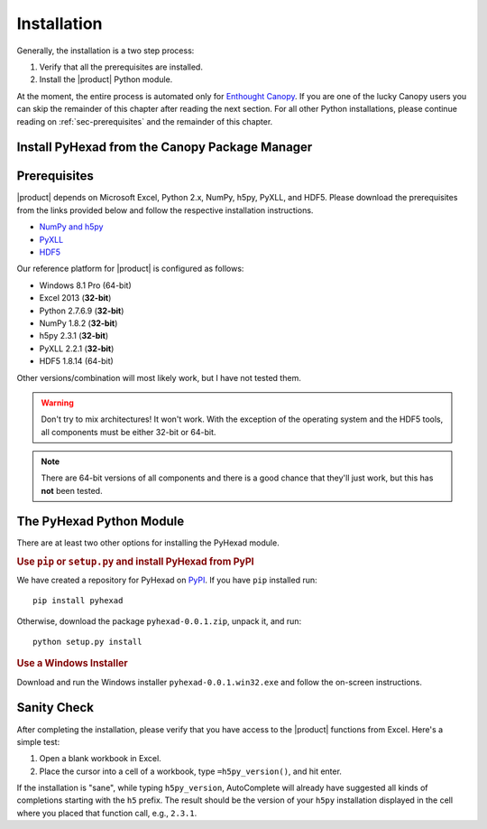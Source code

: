 
Installation
============

Generally, the installation is a two step process:

1. Verify that all the prerequisites are installed.
2. Install the |product| Python module.

At the moment, the entire process is automated only for
`Enthought Canopy <https://enthought.com/products/canopy/>`_.
If you are one of the lucky Canopy users you can skip the
remainder of this chapter after reading the next section.
For all other Python installations, please continue reading on
:ref:`sec-prerequisites` and the remainder of this chapter.

Install PyHexad from the Canopy Package Manager
-----------------------------------------------

.. todo: Didrik will populate this section.


.. _sec-prerequisites:

Prerequisites
-------------

|product| depends on Microsoft Excel, Python 2.x, NumPy, h5py, PyXLL, and HDF5.
Please download the prerequisites from the links provided below and follow
the respective installation instructions.

* `NumPy and h5py <http://www.lfd.uci.edu/~gohlke/pythonlibs/>`_
* `PyXLL <http://pyxll.com/download.html>`_
* `HDF5 <http://www.hdfgroup.org/HDF5/release/obtain5.html>`_

Our reference platform for |product| is configured as follows:

* Windows 8.1 Pro (64-bit)
* Excel 2013 (:strong:`32-bit`)
* Python 2.7.6.9 (:strong:`32-bit`)
* NumPy 1.8.2 (:strong:`32-bit`)
* h5py 2.3.1 (:strong:`32-bit`)
* PyXLL 2.2.1 (:strong:`32-bit`)
* HDF5 1.8.14 (64-bit)

Other versions/combination will most likely work, but I have not tested them.

.. warning::
   Don't try to mix architectures! It won't work. With the exception of the
   operating system and the HDF5 tools, all components must be either
   32-bit or 64-bit.

.. note::
   There are 64-bit versions of all components and there is a good chance
   that they'll just work, but this has **not** been tested.


The PyHexad Python Module
-------------------------

There are at least two other options for installing the PyHexad module.

.. rubric:: Use ``pip`` or ``setup.py`` and install PyHexad from PyPI

We have created a repository for PyHexad on `PyPI <https://pypi.python.org/pypi>`_.
If you have ``pip`` installed run::

  pip install pyhexad

Otherwise, download the package ``pyhexad-0.0.1.zip``, unpack it, and run::

  python setup.py install

.. rubric:: Use a Windows Installer

Download and run the Windows installer ``pyhexad-0.0.1.win32.exe`` and follow the
on-screen instructions.


Sanity Check
------------

After completing the installation, please verify that you have access
to the |product| functions from Excel. Here's a simple test:

1. Open a blank workbook in Excel.
2. Place the cursor into a cell of a workbook, type ``=h5py_version()``, and hit enter.

If the installation is "sane", while typing ``h5py_version``, AutoComplete will
already have suggested all kinds of completions starting with the ``h5`` prefix.
The result should be the version of your ``h5py`` installation displayed in the
cell where you placed that function call, e.g., ``2.3.1``.
